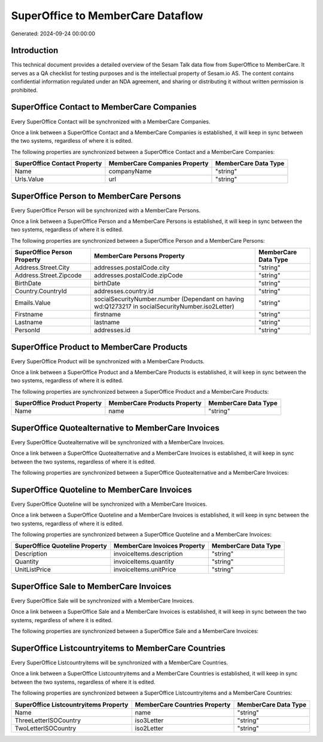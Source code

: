 ==================================
SuperOffice to MemberCare Dataflow
==================================

Generated: 2024-09-24 00:00:00

Introduction
------------

This technical document provides a detailed overview of the Sesam Talk data flow from SuperOffice to MemberCare. It serves as a QA checklist for testing purposes and is the intellectual property of Sesam.io AS. The content contains confidential information regulated under an NDA agreement, and sharing or distributing it without written permission is prohibited.

SuperOffice Contact to MemberCare Companies
-------------------------------------------
Every SuperOffice Contact will be synchronized with a MemberCare Companies.

Once a link between a SuperOffice Contact and a MemberCare Companies is established, it will keep in sync between the two systems, regardless of where it is edited.

The following properties are synchronized between a SuperOffice Contact and a MemberCare Companies:

.. list-table::
   :header-rows: 1

   * - SuperOffice Contact Property
     - MemberCare Companies Property
     - MemberCare Data Type
   * - Name
     - companyName
     - "string"
   * - Urls.Value
     - url
     - "string"


SuperOffice Person to MemberCare Persons
----------------------------------------
Every SuperOffice Person will be synchronized with a MemberCare Persons.

Once a link between a SuperOffice Person and a MemberCare Persons is established, it will keep in sync between the two systems, regardless of where it is edited.

The following properties are synchronized between a SuperOffice Person and a MemberCare Persons:

.. list-table::
   :header-rows: 1

   * - SuperOffice Person Property
     - MemberCare Persons Property
     - MemberCare Data Type
   * - Address.Street.City
     - addresses.postalCode.city
     - "string"
   * - Address.Street.Zipcode
     - addresses.postalCode.zipCode
     - "string"
   * - BirthDate
     - birthDate
     - "string"
   * - Country.CountryId
     - addresses.country.id
     - "string"
   * - Emails.Value
     - socialSecurityNumber.number (Dependant on having wd:Q1273217 in socialSecurityNumber.iso2Letter)
     - "string"
   * - Firstname
     - firstname
     - "string"
   * - Lastname
     - lastname
     - "string"
   * - PersonId
     - addresses.id
     - "string"


SuperOffice Product to MemberCare Products
------------------------------------------
Every SuperOffice Product will be synchronized with a MemberCare Products.

Once a link between a SuperOffice Product and a MemberCare Products is established, it will keep in sync between the two systems, regardless of where it is edited.

The following properties are synchronized between a SuperOffice Product and a MemberCare Products:

.. list-table::
   :header-rows: 1

   * - SuperOffice Product Property
     - MemberCare Products Property
     - MemberCare Data Type
   * - Name
     - name
     - "string"


SuperOffice Quotealternative to MemberCare Invoices
---------------------------------------------------
Every SuperOffice Quotealternative will be synchronized with a MemberCare Invoices.

Once a link between a SuperOffice Quotealternative and a MemberCare Invoices is established, it will keep in sync between the two systems, regardless of where it is edited.

The following properties are synchronized between a SuperOffice Quotealternative and a MemberCare Invoices:

.. list-table::
   :header-rows: 1

   * - SuperOffice Quotealternative Property
     - MemberCare Invoices Property
     - MemberCare Data Type


SuperOffice Quoteline to MemberCare Invoices
--------------------------------------------
Every SuperOffice Quoteline will be synchronized with a MemberCare Invoices.

Once a link between a SuperOffice Quoteline and a MemberCare Invoices is established, it will keep in sync between the two systems, regardless of where it is edited.

The following properties are synchronized between a SuperOffice Quoteline and a MemberCare Invoices:

.. list-table::
   :header-rows: 1

   * - SuperOffice Quoteline Property
     - MemberCare Invoices Property
     - MemberCare Data Type
   * - Description
     - invoiceItems.description
     - "string"
   * - Quantity
     - invoiceItems.quantity
     - "string"
   * - UnitListPrice
     - invoiceItems.unitPrice
     - "string"


SuperOffice Sale to MemberCare Invoices
---------------------------------------
Every SuperOffice Sale will be synchronized with a MemberCare Invoices.

Once a link between a SuperOffice Sale and a MemberCare Invoices is established, it will keep in sync between the two systems, regardless of where it is edited.

The following properties are synchronized between a SuperOffice Sale and a MemberCare Invoices:

.. list-table::
   :header-rows: 1

   * - SuperOffice Sale Property
     - MemberCare Invoices Property
     - MemberCare Data Type


SuperOffice Listcountryitems to MemberCare Countries
----------------------------------------------------
Every SuperOffice Listcountryitems will be synchronized with a MemberCare Countries.

Once a link between a SuperOffice Listcountryitems and a MemberCare Countries is established, it will keep in sync between the two systems, regardless of where it is edited.

The following properties are synchronized between a SuperOffice Listcountryitems and a MemberCare Countries:

.. list-table::
   :header-rows: 1

   * - SuperOffice Listcountryitems Property
     - MemberCare Countries Property
     - MemberCare Data Type
   * - Name
     - name
     - "string"
   * - ThreeLetterISOCountry
     - iso3Letter
     - "string"
   * - TwoLetterISOCountry
     - iso2Letter
     - "string"

